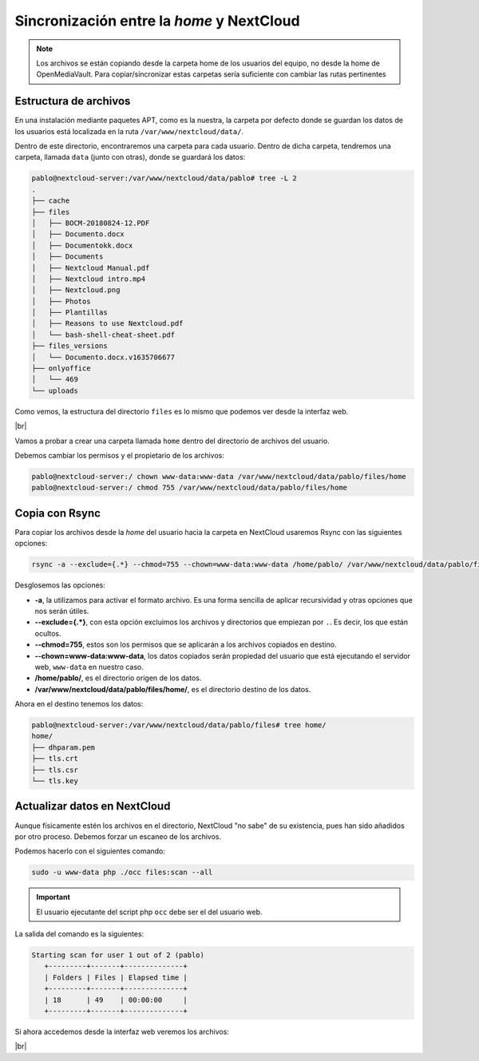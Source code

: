############################################
Sincronización entre la *home* y NextCloud
############################################

.. note::

   Los archivos se están copiando desde la carpeta home de los usuarios del equipo, no desde la home de OpenMediaVault. Para copiar/sincronizar estas carpetas sería suficiente con cambiar las rutas pertinentes


Estructura de archivos
========================

En una instalación mediante paquetes APT, como es la nuestra, la carpeta por defecto donde se guardan los datos de los usuarios está localizada en la ruta ``/var/www/nextcloud/data/``. 

Dentro de este directorio, encontraremos una carpeta para cada usuario. Dentro de dicha carpeta, tendremos una carpeta, llamada ``data`` (junto con otras), donde se guardará los datos:

.. code-block::

    pablo@nextcloud-server:/var/www/nextcloud/data/pablo# tree -L 2
    .
    ├── cache
    ├── files
    │   ├── BOCM-20180824-12.PDF
    │   ├── Documento.docx
    │   ├── Documentokk.docx
    │   ├── Documents
    │   ├── Nextcloud Manual.pdf
    │   ├── Nextcloud intro.mp4
    │   ├── Nextcloud.png
    │   ├── Photos
    │   ├── Plantillas
    │   ├── Reasons to use Nextcloud.pdf
    │   └── bash-shell-cheat-sheet.pdf
    ├── files_versions
    │   └── Documento.docx.v1635706677
    ├── onlyoffice
    │   └── 469
    └── uploads


Como vemos, la estructura del directorio ``files`` es lo mismo que podemos ver desde la interfaz web. 

.. image :: ../images/nextcloud/nc-31.png
   :width: 500
   :align: center
   :alt: Imagen en la que se puede ver la estructura de las carpetas desde la web. 
|br|


Vamos a probar a crear una carpeta llamada ``home`` dentro del directorio de archivos del usuario. 

Debemos cambiar los permisos y el propietario de los archivos:

.. code-block:: console

   pablo@nextcloud-server:/ chown www-data:www-data /var/www/nextcloud/data/pablo/files/home
   pablo@nextcloud-server:/ chmod 755 /var/www/nextcloud/data/pablo/files/home


Copia con Rsync
================

Para copiar los archivos desde la *home* del usuario hacia la carpeta en NextCloud usaremos Rsync con las siguientes opciones:

.. code-block::

   rsync -a --exclude={.*} --chmod=755 --chown=www-data:www-data /home/pablo/ /var/www/nextcloud/data/pablo/files/home/


Desglosemos las opciones:

* **-a**, la utilizamos para activar el formato archivo. Es una forma sencilla de aplicar recursividad y otras opciones que nos serán útiles.
* **--exclude={.*}**, con esta opción excluimos los archivos y directorios que empiezan por ``.``. Es decir, los que están ocultos. 
* **--chmod=755**, estos son los permisos que se aplicarán a los archivos copiados en destino. 
* **--chown=www-data:www-data**, los datos copiados serán propiedad del usuario que está ejecutando el servidor web, ``www-data`` en nuestro caso. 
* **/home/pablo/**, es el directorio origen de los datos. 
* **/var/www/nextcloud/data/pablo/files/home/**, es el directorio destino de los datos. 


Ahora en el destino tenemos los datos:

.. code-block::

   pablo@nextcloud-server:/var/www/nextcloud/data/pablo/files# tree home/
   home/
   ├── dhparam.pem
   ├── tls.crt
   ├── tls.csr
   └── tls.key


Actualizar datos en NextCloud
===============================

Aunque físicamente estén los archivos en el directorio, NextCloud "no sabe" de su existencia, pues han sido añadidos por otro proceso. Debemos forzar un escaneo de los archivos. 

Podemos hacerlo con el siguientes comando:


.. code-block::

   sudo -u www-data php ./occ files:scan --all


.. important::

   El usuario ejecutante del script php ``occ`` debe ser el del usuario web. 


La salida del comando es la siguientes:


.. code-block::

   Starting scan for user 1 out of 2 (pablo)
      +---------+-------+--------------+
      | Folders | Files | Elapsed time |
      +---------+-------+--------------+
      | 18      | 49    | 00:00:00     |
      +---------+-------+--------------+


Si ahora accedemos desde la interfaz web veremos los archivos:

.. image :: ../images/nextcloud/nc-32.png
   :width: 500
   :align: center
   :alt: Interfaz web en la que se ven los archivos copiardos con Rsync en la web.
|br|




.. |br| raw:: html

   <br />